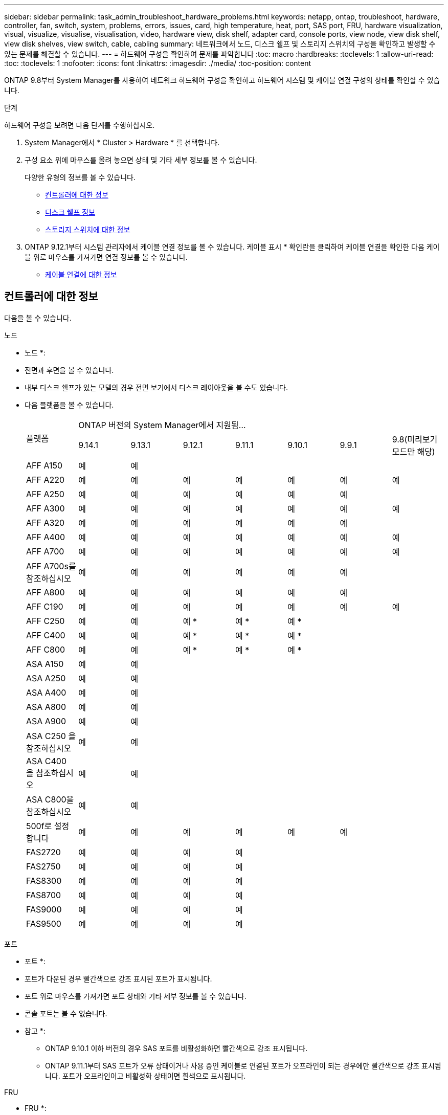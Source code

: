 ---
sidebar: sidebar 
permalink: task_admin_troubleshoot_hardware_problems.html 
keywords: netapp, ontap, troubleshoot, hardware, controller, fan, switch, system, problems, errors, issues, card, high temperature, heat, port, SAS port, FRU, hardware visualization, visual, visualize, visualise, visualisation, video, hardware view, disk shelf, adapter card, console ports, view node, view disk shelf, view disk shelves, view switch, cable, cabling 
summary: 네트워크에서 노드, 디스크 쉘프 및 스토리지 스위치의 구성을 확인하고 발생할 수 있는 문제를 해결할 수 있습니다. 
---
= 하드웨어 구성을 확인하여 문제를 파악합니다
:toc: macro
:hardbreaks:
:toclevels: 1
:allow-uri-read: 
:toc: 
:toclevels: 1
:nofooter: 
:icons: font
:linkattrs: 
:imagesdir: ./media/
:toc-position: content


[role="lead"]
ONTAP 9.8부터 System Manager를 사용하여 네트워크 하드웨어 구성을 확인하고 하드웨어 시스템 및 케이블 연결 구성의 상태를 확인할 수 있습니다.

.단계
하드웨어 구성을 보려면 다음 단계를 수행하십시오.

. System Manager에서 * Cluster > Hardware * 를 선택합니다.
. 구성 요소 위에 마우스를 올려 놓으면 상태 및 기타 세부 정보를 볼 수 있습니다.
+
다양한 유형의 정보를 볼 수 있습니다.

+
** <<컨트롤러에 대한 정보>>
** <<디스크 쉘프 정보>>
** <<스토리지 스위치에 대한 정보>>


. ONTAP 9.12.1부터 시스템 관리자에서 케이블 연결 정보를 볼 수 있습니다. 케이블 표시 * 확인란을 클릭하여 케이블 연결을 확인한 다음 케이블 위로 마우스를 가져가면 연결 정보를 볼 수 있습니다.
+
** <<케이블 연결에 대한 정보>>






== 컨트롤러에 대한 정보

다음을 볼 수 있습니다.

[role="tabbed-block"]
====
.노드
--
* 노드 *:

* 전면과 후면을 볼 수 있습니다.
* 내부 디스크 쉘프가 있는 모델의 경우 전면 보기에서 디스크 레이아웃을 볼 수도 있습니다.
* 다음 플랫폼을 볼 수 있습니다.
+
|===


.2+| 플랫폼 7+| ONTAP 버전의 System Manager에서 지원됨... 


| 9.14.1 | 9.13.1 | 9.12.1 | 9.11.1 | 9.10.1 | 9.9.1 | 9.8(미리보기 모드만 해당) 


 a| 
AFF A150
 a| 
예
 a| 
예
 a| 
 a| 
 a| 
 a| 
 a| 



 a| 
AFF A220
 a| 
예
 a| 
예
 a| 
예
 a| 
예
 a| 
예
 a| 
예
 a| 
예



 a| 
AFF A250
 a| 
예
 a| 
예
 a| 
예
 a| 
예
 a| 
예
 a| 
예
 a| 



 a| 
AFF A300
 a| 
예
 a| 
예
 a| 
예
 a| 
예
 a| 
예
 a| 
예
 a| 
예



 a| 
AFF A320
 a| 
예
 a| 
예
 a| 
예
 a| 
예
 a| 
예
 a| 
예
 a| 



 a| 
AFF A400
 a| 
예
 a| 
예
 a| 
예
 a| 
예
 a| 
예
 a| 
예
 a| 
예



 a| 
AFF A700
 a| 
예
 a| 
예
 a| 
예
 a| 
예
 a| 
예
 a| 
예
 a| 
예



 a| 
AFF A700s를 참조하십시오
 a| 
예
 a| 
예
 a| 
예
 a| 
예
 a| 
예
 a| 
예
 a| 



 a| 
AFF A800
 a| 
예
 a| 
예
 a| 
예
 a| 
예
 a| 
예
 a| 
예
 a| 



 a| 
AFF C190
 a| 
예
 a| 
예
 a| 
예
 a| 
예
 a| 
예
 a| 
예
 a| 
예



 a| 
AFF C250
 a| 
예
 a| 
예
 a| 
예 &#42;
 a| 
예 &#42;
 a| 
예 &#42;
 a| 
 a| 



 a| 
AFF C400
 a| 
예
 a| 
예
 a| 
예 &#42;
 a| 
예 &#42;
 a| 
예 &#42;
 a| 
 a| 



 a| 
AFF C800
 a| 
예
 a| 
예
 a| 
예 &#42;
 a| 
예 &#42;
 a| 
예 &#42;
 a| 
 a| 



 a| 
ASA A150
 a| 
예
 a| 
예
 a| 
 a| 
 a| 
 a| 
 a| 



 a| 
ASA A250
 a| 
예
 a| 
예
 a| 
 a| 
 a| 
 a| 
 a| 



 a| 
ASA A400
 a| 
예
 a| 
예
 a| 
 a| 
 a| 
 a| 
 a| 



 a| 
ASA A800
 a| 
예
 a| 
예
 a| 
 a| 
 a| 
 a| 
 a| 



 a| 
ASA A900
 a| 
예
 a| 
예
 a| 
 a| 
 a| 
 a| 
 a| 



 a| 
ASA C250 을 참조하십시오
 a| 
예
 a| 
예
 a| 
 a| 
 a| 
 a| 
 a| 



 a| 
ASA C400 을 참조하십시오
 a| 
예
 a| 
예
 a| 
 a| 
 a| 
 a| 
 a| 



 a| 
ASA C800을 참조하십시오
 a| 
예
 a| 
예
 a| 
 a| 
 a| 
 a| 
 a| 



 a| 
500f로 설정합니다
 a| 
예
 a| 
예
 a| 
예
 a| 
예
 a| 
예
 a| 
예
 a| 



 a| 
FAS2720
 a| 
예
 a| 
예
 a| 
예
 a| 
예
 a| 
 a| 
 a| 



 a| 
FAS2750
 a| 
예
 a| 
예
 a| 
예
 a| 
예
 a| 
 a| 
 a| 



 a| 
FAS8300
 a| 
예
 a| 
예
 a| 
예
 a| 
예
 a| 
 a| 
 a| 



 a| 
FAS8700
 a| 
예
 a| 
예
 a| 
예
 a| 
예
 a| 
 a| 
 a| 



 a| 
FAS9000
 a| 
예
 a| 
예
 a| 
예
 a| 
예
 a| 
 a| 
 a| 



 a| 
FAS9500
 a| 
예
 a| 
예
 a| 
예
 a| 
예
 a| 
 a| 
 a| 



 a| 
&#42;이러한 장치를 보려면 최신 패치 릴리스를 설치하십시오.

|===


--
.포트
--
* 포트 *:

* 포트가 다운된 경우 빨간색으로 강조 표시된 포트가 표시됩니다.
* 포트 위로 마우스를 가져가면 포트 상태와 기타 세부 정보를 볼 수 있습니다.
* 콘솔 포트는 볼 수 없습니다.
+
* 참고 *:

+
** ONTAP 9.10.1 이하 버전의 경우 SAS 포트를 비활성화하면 빨간색으로 강조 표시됩니다.
** ONTAP 9.11.1부터 SAS 포트가 오류 상태이거나 사용 중인 케이블로 연결된 포트가 오프라인이 되는 경우에만 빨간색으로 강조 표시됩니다.  포트가 오프라인이고 비활성화 상태이면 흰색으로 표시됩니다.




--
.FRU
--
* FRU *:

FRU에 대한 정보는 FRU 상태가 최적이 아닌 경우에만 나타납니다.

* 노드나 섀시에서 PSU 장애가 발생했습니다.
* 노드에서 고온도가 감지되었습니다.
* 노드나 섀시의 팬 오류가 발생했습니다.


--
.어댑터 카드
--
* 어댑터 카드 *:

* 외부 카드를 삽입하면 부품 번호 필드가 정의된 카드가 슬롯에 표시됩니다.
* 포트가 카드에 표시됩니다.
* 지원되는 카드의 경우 해당 카드의 이미지를 볼 수 있습니다.  카드가 지원되는 부품 번호 목록에 없으면 일반 그래픽이 나타납니다.


--
====


== 디스크 쉘프 정보

다음을 볼 수 있습니다.

[role="tabbed-block"]
====
.디스크 쉘프
--
* 디스크 쉘프 *:

* 전면 및 후면 보기를 표시할 수 있습니다.
* 다음 디스크 쉘프 모델을 볼 수 있습니다.
+
[cols="35,65"]
|===


| 시스템이 실행 중인 경우... | 그런 다음 System Manager를 사용하여 다음을 볼 수 있습니다. 


| ONTAP 9.9.1 이상 | NOT_이(가) 있는 모든 셸프가 "서비스 종료" 또는 "가용성 종료"로 지정됨 


| ONTAP 9.8 | DS4243, DS4486, DS212C, DS2246, DS224C, 및 NS224를 참조하십시오 
|===


--
.쉘프 포트
--
* 쉘프 포트 *:

* 포트 상태를 볼 수 있습니다.
* 포트가 연결되어 있는 경우 원격 포트 정보를 볼 수 있습니다.


--
.쉘프 FRU
--
* 쉘프 FRU *:

* PSU 장애 정보가 표시됩니다.


--
====


== 스토리지 스위치에 대한 정보

다음을 볼 수 있습니다.

[role="tabbed-block"]
====
.스토리지 스위치
--
* 스토리지 스위치 *:

* 이 디스플레이에는 쉘프를 노드에 연결하는 데 사용되는 스토리지 스위치 역할을 하는 스위치가 표시됩니다.
* ONTAP 9.9.1부터 시스템 관리자는 스토리지 스위치와 클러스터 역할을 모두 수행하는 스위치에 대한 정보를 표시하며, 이 정보는 HA 쌍의 노드 간에도 공유할 수 있습니다.
* 다음 정보가 표시됩니다.
+
** 스위치 이름
** IP 주소입니다
** 일련 번호입니다
** SNMP 버전입니다
** 시스템 버전입니다


* 다음과 같은 스토리지 스위치 모델을 볼 수 있습니다.
+
[cols="35,65"]
|===


| 시스템이 실행 중인 경우... | 그런 다음 System Manager를 사용하여 다음을 볼 수 있습니다. 


| ONTAP 9.11.1 이상 | Cisco Nexus 3232C
Cisco Nexus 9336C-FX2
Mellanox SN2100 


| ONTAP 9.9.1 및 9.10.1 | Cisco Nexus 3232C
Cisco Nexus 9336C-FX2 


| ONTAP 9.8 | Cisco Nexus 3232C 
|===


--
.스토리지 스위치 포트
--
* 스토리지 스위치 포트 *

* 다음 정보가 표시됩니다.
+
** ID 이름입니다
** ID 인덱스입니다
** 상태
** 원격 연결
** 기타 세부 정보




--
====


== 케이블 연결에 대한 정보

ONTAP 9.12.1부터 다음 케이블 연결 정보를 볼 수 있습니다.

* * 스토리지 브리지를 사용하지 않는 경우 컨트롤러, 스위치 및 쉘프 간 케이블 * 연결
* 케이블 양쪽 끝에 있는 포트의 ID 및 MAC 주소를 표시하는 * 연결 *

